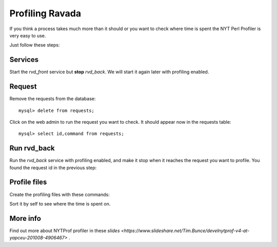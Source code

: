 Profiling Ravada
================

If you think a process takes much more than it should or you want
to check where time is spent the NYT Perl Profiler is very easy to use.

Just follow these steps:

Services
--------

Start the *rvd_front* service but **stop** *rvd_back*. We will start it
again later with profiling enabled.

Request
-------

Remove the requests from the database:

::

    mysql> delete from requests;

Click on the web admin to run the request you want to check. It should appear
now in the requests table:

::

    mysql> select id,command from requests;

Run rvd_back
------------

Run the *rvd_back* service with profiling enabled, and make it stop when it
reaches the request you want to profile. You found the request id in the previous
step:

.. prompt:: bash $

   sudo perl -d:NYTProf bin/rvd_back.pl --no-fork --debug --run-request=148


Profile files
-------------

Create the profiling files with these commands:

.. prompt:: bash $

   nytprofcg
   kcachegrind nytprof.callgrind

Sort it by self to see where the time is spent on.

More info
---------

Find out more about NYTProf profiler in these
`slides <https://www.slideshare.net/Tim.Bunce/develnytprof-v4-at-yapceu-201008-4906467>`
.
